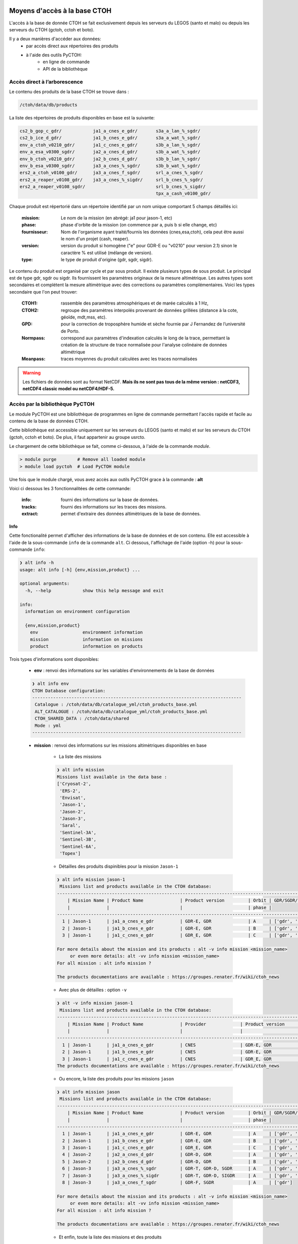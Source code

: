 Moyens d'accès à la base CTOH
=============================


L'accès à la base de donnée CTOH se fait exclusivement depuis les serveurs
du LEGOS (santo et malo) ou depuis les serveurs du CTOH (gctoh, cctoh et boto).
          
Il y a deux manières d'accéder aux données:
    - par accès direct aux répertoires des produits
    - à l'aide des outils PyCTOH:
        * en ligne de commande
        * API de la bibliothèque


.. _tree_strust_access_ref:

Accès direct à l’arborescence  
------------------------------

Le contenu des produits de la base CTOH se trouve dans :
    
.. code-block:: text
    
        /ctoh/data/db/products
        
    
La liste des répertoires de produits disponibles en base est la suivante:

.. code-block:: text
    
    cs2_b_gop_c_gdr/            ja1_a_cnes_e_gdr/       s3a_a_lan_%_sgdr/
    cs2_b_ice_d_gdr/            ja1_b_cnes_e_gdr/       s3a_a_wat_%_sgdr/
    env_a_ctoh_v0210_gdr/       ja1_c_cnes_e_gdr/       s3b_a_lan_%_sgdr/
    env_a_esa_v0300_sgdr/       ja2_a_cnes_d_gdr/       s3b_a_wat_%_sgdr/
    env_b_ctoh_v0210_gdr/       ja2_b_cnes_d_gdr/       s3b_b_lan_%_sgdr/
    env_b_esa_v0300_sgdr/       ja3_a_cnes_%_sgdr/      s3b_b_wat_%_sgdr/
    ers2_a_ctoh_v0100_gdr/      ja3_a_cnes_f_sgdr/      srl_a_cnes_%_sgdr/
    ers2_a_reaper_v0108_gdr/    ja3_a_cnes_%_sigdr/     srl_b_cnes_%_sgdr/
    ers2_a_reaper_v0108_sgdr/                           srl_b_cnes_%_sigdr/
                                                        tpx_a_cash_v0100_gdr/

Chaque produit est répertorié dans un répertoire identifié par un nom unique comportant 5 champs détaillés ici:
    
    :mission: Le nom de la mission (en abrégé: ja1 pour jason-1, etc)
    :phase: phase d'orbite de la mission (on commence par a, puis b si elle change, etc)
    :fournisseur: Nom de l'organisme ayant traité/fournis les données (cnes,esa,ctoh), cela peut être aussi le nom d'un projet (cash, reaper).
    :version: version du produit si homogène ("e" pour GDR-E ou "v0210" pour version 2.1) sinon le caractère % est utilisé (mélange de version).
    :type: le type de produit d'origine (gdr, sgdr, sigdr).
    
    
Le contenu du produit est organisé par cycle et par sous produit. 
Il existe plusieurs types de sous produit. Le principal est de type gdr, sgdr ou sigdr. Ils fournissent
les paramètres originaux de la mesure altimètrique. Les autres types sont secondaires et complétent
la mesure altimètrique avec des corrections ou paramètres complémentaires. Voici les types secondaire que l'on peut trouver:
    
    :CTOH1: rassemble des paramètres atmosphériques et de marée calculés à 1 Hz,
    :CTOH2: regroupe des paramètres interpolés provenant de données grillées (distance à la cote, géoïde, mdt,mss, etc).
    :GPD: pour la correction de troposphère humide et sèche fournie par J Fernandez de l’université de Porto.
    :Normpass: correspond aux paramètres d'indexation calculés le long de la trace, permettant la création de la structure de trace normalisée pour l'analyse colinéaire de données altimétrique
    :Meanpass: traces moyennes du produit calculées avec les traces normalisées

.. warning::
    Les fichiers de données sont au format NetCDF. **Mais ils ne sont pas tous de la même version : netCDF3, netCDF4 classic model ou netCDF4/HDF-5.**




Accès par la bibliothèque PyCTOH 
--------------------------------

Le module PyCTOH est une bibliothèque de programmes en ligne de commande 
permettant l'accès rapide et facile au contenu de la base de données CTOH.

Cette bibliothèque est accessible uniquement sur les serveurs du LEGOS 
(santo et malo) et sur les serveurs du CTOH (gctoh, cctoh et boto). 
De plus, il faut appartenir au groupe usrcto.

Le chargement de cette bibliothèque se fait, comme ci-dessous, à l'aide de la commande *module*. 

.. code-block:: bash
    
    > module purge        # Remove all loaded module
    > module load pyctoh  # Load PyCTOH module


Une fois que le module chargé, vous avez accès aux outils PyCTOH grace à la commande : **alt**

Voici ci dessous les 3 fonctionnalitées de cette commande:

    :info: fourni des informations sur la base de données.
    :tracks: fourni des informations sur les traces des missions.
    :extract: permet d'extraire des données altimètriques de la base de données.


Info
~~~~

Cette fonctionalité permet d'afficher des informations de la base de données et de son contenu.
Elle est accessible à l'aide de la sous-commande ``info`` de la commande ``alt``. 
Ci dessous, l'affichage de l'aide (option -h) pour la sous-commande ``info``:

.. code-block:: bash
    
    ❯ alt info -h
    usage: alt info [-h] {env,mission,product} ...
    
    optional arguments:
      -h, --help            show this help message and exit
    
    info:
      information on environment configuration
    
      {env,mission,product}
        env                 environment information
        mission             information on missions
        product             information on products


Trois types d'informations sont disponibles:

    - **env** : renvoi des informations sur les variables d'environnements de la base de données

    .. code-block:: bash

            ❯ alt info env
            CTOH Database configuration:
            --------------------------------------------------------------------------------
             Catalogue : /ctoh/data/db/catalogue_yml/ctoh_products_base.yml
             ALT_CATALOGUE : /ctoh/data/db/catalogue_yml/ctoh_products_base.yml
             CTOH_SHARED_DATA : /ctoh/data/shared
             Mode : yml
            --------------------------------------------------------------------------------


    - **mission** : renvoi des informations sur les missions altimètriques disponibles en base
    
        * La liste des missions

        .. code-block:: bash

            ❯ alt info mission
            Missions list available in the data base :
            ['Cryosat-2',
             'ERS-2',
             'Envisat',
             'Jason-1',
             'Jason-2',
             'Jason-3',
             'Saral',
             'Sentinel-3A',
             'Sentinel-3B',
             'Sentinel-6A',
             'Topex']
             



        * Détailles des produits dispinibles pour la mission ``Jason-1``

        .. code-block:: bash

            ❯ alt info mission jason-1
             Missions list and products available in the CTOH database:
            -----------------------------------------------------------------------------------------------------------------
                | Mission Name | Product Name              | Product version         | Orbit | GDR/SGDR/SIGDR and CTOH addons
                |              |                           |                         | phase |
            -----------------------------------------------------------------------------------------------------------------
              1 | Jason-1      | ja1_a_cnes_e_gdr          | GDR-E, GDR              | A     | ['gdr', 'normpass', 'ctoh1', 'ctoh2', 'gpd', 'fes14', 'l2p']
              2 | Jason-1      | ja1_b_cnes_e_gdr          | GDR-E, GDR              | B     | ['gdr', 'ctoh2', 'normpass', 'gpd']
              3 | Jason-1      | ja1_c_cnes_e_gdr          | GDR_E, GDR              | C     | ['gdr', 'ctoh2']

            For more details about the mission and its products : alt -v info mission <mission_name>
                 or even more details: alt -vv info mission <mission_name>
            For all mission : alt info mission ?

            The products documentations are available : https://groupes.renater.fr/wiki/ctoh_news
         


        * Avec plus de détailles : option ``-v``

        .. code-block:: bash

            ❯ alt -v info mission jason-1
             Missions list and products available in the CTOH database:
            ------------------------------------------------------------------------------------------------------------------------------------------------------
                | Mission Name | Product Name              | Provider             | Product version         | Orbit | Orbit ref.  | GDR/SGDR/SIGDR and CTOH addons
                |              |                           |                      |                         | phase |             |
            ------------------------------------------------------------------------------------------------------------------------------------------------------
              1 | Jason-1      | ja1_a_cnes_e_gdr          | CNES                 | GDR-E, GDR              | A     | topex       | ['gdr', 'normpass', 'ctoh1', 'ctoh2', 'gpd', 'fes14', 'l2p']
              2 | Jason-1      | ja1_b_cnes_e_gdr          | CNES                 | GDR-E, GDR              | B     | topex_inter | ['gdr', 'ctoh2', 'normpass', 'gpd']
              3 | Jason-1      | ja1_c_cnes_e_gdr          | CNES                 | GDR_E, GDR              | C     | jasong      | ['gdr', 'ctoh2']
            The products documentations are available : https://groupes.renater.fr/wiki/ctoh_news
         


        * Ou encore, la liste des produits pour les missions ``jason``

        .. code-block:: bash

            ❯ alt info mission jason
             Missions list and products available in the CTOH database:
            -----------------------------------------------------------------------------------------------------------------
                | Mission Name | Product Name              | Product version         | Orbit | GDR/SGDR/SIGDR and CTOH addons
                |              |                           |                         | phase |
            -----------------------------------------------------------------------------------------------------------------
              1 | Jason-1      | ja1_a_cnes_e_gdr          | GDR-E, GDR              | A     | ['gdr', 'normpass', 'ctoh1', 'ctoh2', 'gpd', 'fes14', 'l2p']
              2 | Jason-1      | ja1_b_cnes_e_gdr          | GDR-E, GDR              | B     | ['gdr', 'ctoh2', 'normpass', 'gpd']
              3 | Jason-1      | ja1_c_cnes_e_gdr          | GDR_E, GDR              | C     | ['gdr', 'ctoh2']
              4 | Jason-2      | ja2_a_cnes_d_gdr          | GDR-D, GDR              | A     | ['gdr', 'ctoh1', 'ctoh2', 'ctoh_hr', 'gpd', 'normpass']
              5 | Jason-2      | ja2_b_cnes_d_gdr          | GDR-D, GDR              | B     | ['gdr', 'ctoh2', 'gpd']
              6 | Jason-3      | ja3_a_cnes_%_sgdr         | GDR-T, GDR-D, SGDR      | A     | ['gdr', 'ctoh2', 'normpass', 'gpd', 'ales', 'rads']
              7 | Jason-3      | ja3_a_cnes_%_sigdr        | GDR-T, GDR-D, SIGDR     | A     | ['gdr', 'ctoh2']
              8 | Jason-3      | ja3_a_cnes_f_sgdr         | GDR-F, SGDR             | A     | ['gdr']

            For more details about the mission and its products : alt -v info mission <mission_name>
                 or even more details: alt -vv info mission <mission_name>
            For all mission : alt info mission ?

            The products documentations are available : https://groupes.renater.fr/wiki/ctoh_news
         
    

        *  Et enfin, toute la liste des missions et des produits

        .. code-block:: bash

            ❯ alt info mission ?
             Missions list and products available in the CTOH database:
            -----------------------------------------------------------------------------------------------------------------
                | Mission Name | Product Name              | Product version         | Orbit | GDR/SGDR/SIGDR and CTOH addons
                |              |                           |                         | phase |
            -----------------------------------------------------------------------------------------------------------------
              1 | Cryosat-2    | cs2_b_gop_c_gdr           | GOP, Baseline C, GDR    | B     | ['gdr']
              2 | Cryosat-2    | cs2_b_ice_d_gdr           | ICE, Baseline D, GDR    | B     | ['gdr']
              3 | Envisat      | env_a_ctoh_v0210_gdr      | v2.1, GDR               | A     | ['gdr', 'ctoh1', 'ctoh2', 'ctoh_hf', 'ctoh_hf_corr', 'normpass', 'gpd', 'fes14', 'gpdv2']
              4 | Envisat      | env_a_esa_v0300_sgdr      | v3.0, SGDR              | A     | ['sgdr', 'ctoh2']
              5 | Envisat      | env_b_ctoh_v0210_gdr      | v2.1, GDR               | B     | ['gdr', 'ctoh1', 'ctoh2', 'ctoh_hf']
              6 | Envisat      | env_b_esa_v0300_sgdr      | v3.0, SGDR              | B     | ['sgdr', 'ctoh2']
              7 | ERS-2        | ers2_a_ctoh_v0100_gdr     | v1.0, GDR               | A     | ['gdr', 'ctoh1', 'ctoh2', 'ctoh3', 'ctoh_hr', 'ers2.r', 'normpass']
              8 | ERS-2        | ers2_a_reaper_v0108_gdr   | v1.08, GDR              | A     | ['gdr', 'gpd', 'ctoh2', 'normpass']
              9 | ERS-2        | ers2_a_reaper_v0108_sgdr  | v1.08, SGDR             | A     | ['gdr']
             10 | Jason-1      | ja1_a_cnes_e_gdr          | GDR-E, GDR              | A     | ['gdr', 'normpass', 'ctoh1', 'ctoh2', 'gpd', 'fes14', 'l2p']
             11 | Jason-1      | ja1_b_cnes_e_gdr          | GDR-E, GDR              | B     | ['gdr', 'ctoh2', 'normpass', 'gpd']
             12 | Jason-1      | ja1_c_cnes_e_gdr          | GDR_E, GDR              | C     | ['gdr', 'ctoh2']
             13 | Jason-2      | ja2_a_cnes_d_gdr          | GDR-D, GDR              | A     | ['gdr', 'ctoh1', 'ctoh2', 'ctoh_hr', 'gpd', 'normpass']
             14 | Jason-2      | ja2_b_cnes_d_gdr          | GDR-D, GDR              | B     | ['gdr', 'ctoh2', 'gpd']
             15 | Jason-3      | ja3_a_cnes_%_sgdr         | GDR-T, GDR-D, SGDR      | A     | ['gdr', 'ctoh2', 'normpass', 'gpd', 'ales', 'rads']
             16 | Jason-3      | ja3_a_cnes_%_sigdr        | GDR-T, GDR-D, SIGDR     | A     | ['gdr', 'ctoh2']
             17 | Jason-3      | ja3_a_cnes_f_sgdr         | GDR-F, SGDR             | A     | ['gdr']
             18 | Sentinel-3A  | s3a_a_lan_%_sgdr          | Baseline D, LAND        | A     | ['.sgdr', 'sgdr', 'ctoh2']
             19 | Sentinel-3A  | s3a_a_wat_%_sgdr          | Baseline D, WATER       | A     | ['.sgdr', 'sgdr', 'ctoh2']
             20 | Sentinel-3B  | s3b_a_lan_%_sgdr          | Baseline D, LAND        | B     | ['.sgdr', 'sgdr', 'ctoh2']
             21 | Sentinel-3B  | s3b_a_wat_%_sgdr          | Baseline D, WATER       | A     | ['.sgdr', 'sgdr', 'ctoh2']
             22 | Sentinel-3B  | s3b_b_lan_%_sgdr          | Baseline D, LAND        | B     | ['.sgdr', 'sgdr', 'ctoh2']
             23 | Sentinel-3B  | s3b_b_wat_%_sgdr          | Baseline D, WATER, SGDR | B     | ['.sgdr', 'sgdr', 'ctoh2']
             24 | Sentinel-6A  | s6a_a_hr_%_gdr            | F01, F02, (SAR)         | A     | ['gdr']
             25 | Sentinel-6A  | s6a_a_hr_%_igdr           | F01, F02, (SAR, IGDR)   | A     | ['igdr']
             26 | Sentinel-6A  | s6a_a_lr_%_gdr            | F01, F02, (LRM)         | A     | ['gdr']
             27 | Sentinel-6A  | s6a_a_lr_%_igdr           | F01, F02, (LRM, IGDR)   | A     | ['igdr']
             28 | Saral        | srl_a_cnes_%_sgdr         | GDR-E, GDR-F, SGDR      | A     | ['gdr', 'ctoh1', 'ctoh2', 'fes14', 'normpass', 'gpd', 'gpdv2']
             29 | Saral        | srl_b_cnes_%_sgdr         | GDR-D, GDR-F, SGDR      | B     | ['gdr', 'ctoh2']
             30 | Saral        | srl_b_cnes_%_sigdr        | GDR-D, GDR-F, SIGDR     | B     | ['gdr', 'ctoh2']
             31 | Topex        | tpx_a_cash_v0100_gdr      | v1.0, GDR               | A     | ['gdr']

            For more details about the mission and its products : alt -v info mission <mission_name>
                 or even more details: alt -vv info mission <mission_name>
            For all mission : alt info mission ?

            The products documentations are available : https://groupes.renater.fr/wiki/ctoh_news        
            


.. _alt_info_product_ref:


    - **product** : renvoi les informations sur les produits disponible en base

        * Toute la liste des produits

        .. code-block:: bash

            ❯ alt info product
             Products list available in the CTOH database:
            -----------------------------------------------------------------
                | Prod. Name                |     Cycle     |     Date      |
                |                           | start |   end | start |   end |
            -----------------------------------------------------------------
              1 | cs2_b_gop_c_gdr           |     1 |    11 |
              2 | cs2_b_ice_d_gdr           |     2 |    10 |
              3 | env_a_ctoh_v0210_gdr      |     6 |    94 |
              4 | env_a_esa_v0300_sgdr      |     6 |    94 |
              5 | env_b_ctoh_v0210_gdr      |    95 |   113 |
              6 | env_b_esa_v0300_sgdr      |    95 |   113 |
              7 | ers2_a_ctoh_v0100_gdr     |     1 |    90 |
              8 | ers2_a_reaper_v0108_gdr   |     1 |    85 |
              9 | ers2_a_reaper_v0108_sgdr  |     1 |    85 |
             10 | ja1_a_cnes_e_gdr          |     1 |   259 |
             11 | ja1_b_cnes_e_gdr          |   262 |   374 |
             12 | ja1_c_cnes_e_gdr          |   500 |   537 |
             13 | ja2_a_cnes_d_gdr          |     0 |   303 |
             14 | ja2_b_cnes_d_gdr          |   305 |   327 |
             15 | ja3_a_cnes_%_sgdr         |     0 |   170 |
             16 | ja3_a_cnes_%_sigdr        |   166 |   202 |
             17 | ja3_a_cnes_f_sgdr         |     0 |   196 |
             18 | s3a_a_lan_%_sgdr          |     1 |    74 |
             19 | s3a_a_wat_%_sgdr          |     1 |    74 |
             20 | s3b_a_lan_%_sgdr          |     3 |    19 |
             21 | s3b_a_wat_%_sgdr          |     2 |    19 |
             22 | s3b_b_lan_%_sgdr          |    19 |    54 |
             23 | s3b_b_wat_%_sgdr          |    19 |    54 |
             24 | s6a_a_hr_%_gdr            |    19 |    21 |
             25 | s6a_a_hr_%_igdr           |    23 |    26 |
             26 | s6a_a_lr_%_gdr            |    19 |    21 |
             27 | s6a_a_lr_%_igdr           |    23 |    26 |
             28 | srl_a_cnes_%_sgdr         |     1 |    35 |
             29 | srl_b_cnes_%_sgdr         |   100 |   150 |
             30 | srl_b_cnes_%_sigdr        |   135 |   150 |
             31 | tpx_a_cash_v0100_gdr      |    10 |   359 |

            For more details about the products : alt -v info  product <product_name>
            For all mission : alt info product

            The products documentations are available : https://groupes.renater.fr/wiki/ctoh_news
      


        * Avec plus de détailles : option ``-v``

        .. code-block:: bash
            
            ❯ alt -v info product
             Products list available in the CTOH database:
            ------------------------------------------------------------------------------------------------------------------
                | Prod. Name                | Mission     | Orbit | Supp./ | Prod.   | Prod. |     Cycle     |     Date      |
                |                           |             | Phase | Proc.  | version | type  | start |   end | start |   end |
            ------------------------------------------------------------------------------------------------------------------
              1 | cs2_b_gop_c_gdr           | Cryosat-2   | b     | gop    | c       | gdr   |     1 |    11 |
              2 | cs2_b_ice_d_gdr           | Cryosat-2   | b     | ice    | d       | gdr   |     2 |    10 |
              3 | env_a_ctoh_v0210_gdr      | Envisat     | a     | ctoh   | v0210   | gdr   |     6 |    94 |
              4 | env_a_esa_v0300_sgdr      | Envisat     | a     | esa    | v0300   | sgdr  |     6 |    94 |
              5 | env_b_ctoh_v0210_gdr      | Envisat     | b     | ctoh   | v0210   | gdr   |    95 |   113 |
              6 | env_b_esa_v0300_sgdr      | Envisat     | b     | esa    | v0300   | sgdr  |    95 |   113 |
              7 | ers2_a_ctoh_v0100_gdr     | ERS-2       | a     | ctoh   | v0100   | gdr   |     1 |    90 |
              8 | ers2_a_reaper_v0108_gdr   | ERS-2       | a     | reaper | v0108   | gdr   |     1 |    85 |
              9 | ers2_a_reaper_v0108_sgdr  | ERS-2       | a     | reaper | v0108   | sgdr  |     1 |    85 |
             10 | ja1_a_cnes_e_gdr          | Jason-1     | a     | cnes   | e       | gdr   |     1 |   259 |
             11 | ja1_b_cnes_e_gdr          | Jason-1     | b     | cnes   | e       | gdr   |   262 |   374 |
             12 | ja1_c_cnes_e_gdr          | Jason-1     | c     | cnes   | e       | gdr   |   500 |   537 |
             13 | ja2_a_cnes_d_gdr          | Jason-2     | a     | cnes   | d       | gdr   |     0 |   303 |
             14 | ja2_b_cnes_d_gdr          | Jason-2     | b     | cnes   | d       | gdr   |   305 |   327 |
             15 | ja3_a_cnes_%_sgdr         | Jason-3     | a     | cnes   | ---     | sgdr  |     0 |   170 |
             16 | ja3_a_cnes_%_sigdr        | Jason-3     | a     | cnes   | ---     | sigdr |   166 |   202 |
             17 | ja3_a_cnes_f_sgdr         | Jason-3     | a     | cnes   | f       | sgdr  |     0 |   196 |
             18 | s3a_a_lan_%_sgdr          | Sentinel-3A | a     | lan    | ---     | sgdr  |     1 |    74 |
             19 | s3a_a_wat_%_sgdr          | Sentinel-3A | a     | wat    | ---     | sgdr  |     1 |    74 |
             20 | s3b_a_lan_%_sgdr          | Sentinel-3B | a     | lan    | ---     | sgdr  |     3 |    19 |
             21 | s3b_a_wat_%_sgdr          | Sentinel-3B | a     | wat    | ---     | sgdr  |     2 |    19 |
             22 | s3b_b_lan_%_sgdr          | Sentinel-3B | b     | lan    | ---     | sgdr  |    19 |    54 |
             23 | s3b_b_wat_%_sgdr          | Sentinel-3B | b     | wat    | ---     | sgdr  |    19 |    54 |
             24 | s6a_a_hr_%_gdr            | Sentinel-6A | a     | hr     | ---     | gdr   |    19 |    21 |
             25 | s6a_a_hr_%_igdr           | Sentinel-6A | a     | hr     | ---     | igdr  |    23 |    26 |
             26 | s6a_a_lr_%_gdr            | Sentinel-6A | a     | lr     | ---     | gdr   |    19 |    21 |
             27 | s6a_a_lr_%_igdr           | Sentinel-6A | a     | lr     | ---     | igdr  |    23 |    26 |
             28 | srl_a_cnes_%_sgdr         | Saral       | a     | cnes   | ---     | sgdr  |     1 |    35 |
             29 | srl_b_cnes_%_sgdr         | Saral       | b     | cnes   | ---     | sgdr  |   100 |   150 |
             30 | srl_b_cnes_%_sigdr        | Saral       | b     | cnes   | ---     | sigdr |   135 |   150 |
             31 | tpx_a_cash_v0100_gdr      | Topex       | a     | cash   | v0100   | gdr   |    10 |   359 |
            The products documentations are available : https://groupes.renater.fr/wiki/ctoh_news
         


        * Seulement avec les produits ``ja1``

        .. code-block:: bash

            ❯ alt -v info product ja1
             Products list available in the CTOH database:
            ------------------------------------------------------------------------------------------------------------------
                | Prod. Name                | Mission     | Orbit | Supp./ | Prod.   | Prod. |     Cycle     |     Date      |
                |                           |             | Phase | Proc.  | version | type  | start |   end | start |   end |
            ------------------------------------------------------------------------------------------------------------------
              1 | ja1_a_cnes_e_gdr          | Jason-1     | a     | cnes   | e       | gdr   |     1 |   259 |
              2 | ja1_b_cnes_e_gdr          | Jason-1     | b     | cnes   | e       | gdr   |   262 |   374 |
              3 | ja1_c_cnes_e_gdr          | Jason-1     | c     | cnes   | e       | gdr   |   500 |   537 |
            The products documentations are available : https://groupes.renater.fr/wiki/ctoh_news
         


.. _alt_info_product_param_ref:


        * Recherche d'information sur des paramètres d'un produit. Exemple du produit ``ja1_a_cnes_e_gdr`` et les paramètres de ``range``. La recherche des paramètres se fait avec l'option ``-p`` et la chaine de caractère ``*range*``:

        .. code-block:: bash

            ❯ alt info product ja1_a_cnes_e_gdr -p*range*
            ################################################################################
                 Number of occurences found for '*range*' :
                    - Product Attributes  : 0
                    - Product Variables : 19
                    - Product Description : 0

            ################################################################################
            -------------------------------Variables product--------------------------------
            ['gdr',
             ['ice_range_20hz_c',
              'ice_range_20hz_ku',
              'net_instr_corr_range_c',
              'net_instr_corr_range_ku',
              'qual_alt_1hz_range_c',
              'qual_alt_1hz_range_ku',
              'qual_inst_corr_1hz_range_c',
              'qual_inst_corr_1hz_range_ku',
              'range_20hz_c',
              'range_20hz_ku',
              'range_c',
              'range_ku',
              'range_numval_c',
              'range_numval_ku',
              'range_rms_c',
              'range_rms_ku',
              'range_used_20hz_c',
              'range_used_20hz_ku']]
            ################################################################################
      

        * Pour plus de détailles sur le paramètre ``range_20hz_ku`` du produit ``ja1_a_cnes_e_gdr`` : option ``-v``

        .. code-block:: bash

            ❯ alt -v info product ja1_a_cnes_e_gdr -prange_20hz_ku
            ################################################################################
                 Number of occurences found for 'range_20hz_ku' :
                    - Product Attributes  : 0
                    - Product Variables : 1
                    - Product Description : 0

            ################################################################################
            -------------------------------Variables product--------------------------------
            ['gdr',
             [['range_20hz_ku',
               {'_FillValue': '2147483647',
                'add_offset': '1300000.0',
                'comment': 'All instrumental corrections included, i.e. distance '
                           'antenna-COG (cog_corr), USO drift correction (uso_corr), '
                           'internal path correction (internal_path_delay_corr_ku), '
                           'Doppler correction (doppler_corr_ku), modeled instrumental '
                           'errors correction (modeled_instr_corr_range_ku) and system '
                           'bias. range_20hz updated to account for reference plane and '
                           'internal path delay ',
                'coordinates': 'lon_20hz lat_20hz',
                'long_name': '20 Hz Ku band corrected altimeter range',
                'scale_factor': '0.0001',
                'standard_name': 'altimeter_range',
                'units': 'm'}]]]
            ################################################################################
     



Tracks
~~~~~~

Cette fonctionalité permet trouver pour chaqu'un des produits les numéros de trace dans une région donnée.
Elle est accessible à l'aide de la sous-commande ``tracks`` de la commande ``alt``.
Ci dessous, l'affichage de l'aide (option -h) pour la sous-commande ``tracks``:

.. code-block:: bash

    ❯ alt tracks -h
    usage: alt tracks [-h] product_name {region,nearest} ...

    positional arguments:
      product_name      product referred to

    optional arguments:
      -h, --help        show this help message and exit

    product:
      product whose tracks are queried

      {region,nearest}
        region          Tracks crossing the given rectangular region
        nearest         Nearest track to given point


Deux possibilitées pour la détermination des numéros de trace : 

    - **region** : renvoi les numéros de trace d'un produit passant dans une région qui est définie par des coordonnées géographique min et max d'un rectangle.

        * Numéros de trace de la mission Jason-1 à l'interieure du rectangle lon/lat min/max:

        .. code-block:: bash

            ❯ alt tracks ja1_a_cnes_e_gdr region -G1.55,1.75  -L42.0,44.0
            tracks region ja1_a_cnes_e_gdr
            #### Jason-1 topex 1.55 1.75 42.0 44.0
            /ctoh/data/shared/tracks topex
            >>>>>>> path :  /ctoh/data/shared/tracks/topex
            2 tracks crossing the region : {70, 111}
     


        * Avec plus de détailles : option ``-v``

        .. code-block:: bash

            ❯ alt -v tracks ja1_a_cnes_e_gdr region -G1.55,1.75  -L42.0,44.0
            tracks region ja1_a_cnes_e_gdr
            #### Jason-1 topex 1.55 1.75 42.0 44.0
            /ctoh/data/shared/tracks topex
            >>>>>>> path :  /ctoh/data/shared/tracks/topex
            Segment 1 intersects track 111 at (lat,lon)=(43.372822,1.735552)
            Segment 1 intersects track 70 at (lat,lon)=(42.547038,-358.235236)
            Segment 3 intersects track 111 at (lat,lon)=(43.125436,1.532267)
            Segment 3 intersects track 70 at (lat,lon)=(42.794425,-358.433343)
            2 tracks crossing the region : {70, 111}

    - **nearest** : renvoi le numéro de trace d'un produit passant le plus proche d'un point définit par ces coordonnées géographiques.

        * Quelle est la trace du produit Jason-1 (ja1_a_cnes_e_gdr) passant la plus près de Toulouse (1.439706 43.607888)?

        .. code-block:: bash

            ❯ alt -v tracks ja1_a_cnes_e_gdr nearest 1.439706 43.607888
            tracks nearest ja1_a_cnes_e_gdr
            /ctoh/data/shared/tracks topex
            >>>>>>> path :  /ctoh/data/shared/tracks/topex
            The nearest track to point lat=43.607888, lon=1.439706 is 111
     


        * Quelle est la trace **ascendante** du produit Jason-1 (ja1_a_cnes_e_gdr) passant la plus près de Toulouse (1.439706 43.607888)?

        .. code-block:: bash

            ❯ alt tracks ja1_a_cnes_e_gdr nearest 1.439706 43.607888 --asc
            tracks nearest ja1_a_cnes_e_gdr
            /ctoh/data/shared/tracks topex
            >>>>>>> path :  /ctoh/data/shared/tracks/topex
            111
     


     
        * Quelle est la trace **descendante** du produit Jason-1 (ja1_a_cnes_e_gdr) passant la plus près de Toulouse (1.439706 43.607888)?

        .. code-block:: bash

            ❯ alt tracks ja1_a_cnes_e_gdr nearest 1.439706 43.607888 --dsc
            tracks nearest ja1_a_cnes_e_gdr
            /ctoh/data/shared/tracks topex
            >>>>>>> path :  /ctoh/data/shared/tracks/topex
            70


.. _extract_ref:

Extract
~~~~~~~

Cette fonctionalité permet extraire des paramètres altimétriques de la base de données.
Elle est accessible à l'aide de la sous-commande ``extract`` de la commande ``alt``.
Ci dessous, l'affichage de l'aide (option -h) pour la sous-commande ``extract``:

.. code-block:: bash

    ❯ alt extract -h
    usage: alt extract [-h] [-t TRACKS] [-c CYCLES] [--cfg_file CFG_FILE]
                       [-p PARAMS] [-o OUTPUT_DIR] [--prefix PREFIX] [--serial]
                       [--no_groups]
                       product {region,shapefile} ...

    positional arguments:
      product               extract product

    optional arguments:
      -h, --help            show this help message and exit
      -t TRACKS, --tracks TRACKS
                            Tracks list
      -c CYCLES, --cycles CYCLES
                            Cycles list
      --cfg_file CFG_FILE   Configuration file (yaml) with parameters list (tag
                            label : params)
      -p PARAMS, --params PARAMS
                            Parameters list
      -o OUTPUT_DIR, --output_dir OUTPUT_DIR
                            Output directory
      --prefix PREFIX       Prefix file
      --serial              Switch off multiprocess extraction.
      --no_groups           Force NetCDF4 without groups.

    Area:
      Area whose tracks are queried

      {region,shapefile}
        region              Tracks crossing the given rectangular region
        shapefile           Tracks crossing the given shapefile polygon


L'extraction de paramètres altimétriques de la base de données requière un minimum d'arguments qui peuvent varier en fonction des besions. Ici ci-dessous, voici quelques exemples d'usage...

    - Exemple n°1 : 
        * Extraction du produit ``ja1_a_cnes_e_gdr`` dans la région toulousainne (region -G1.55,1.75  -L42.0,44.0)
        * L'option paramètre ``-p`` indique la liste de paramètres à extraire : lon,lat,time,range_20hz_ku
        * L'option cycle ``-c`` indique la liste des cycles à extraire : 50,60-63 (le cycle 50 et les cycles de 60 à 63)
        * L'option trace ``-t`` n'est ici pas necessaire car la selection par coordonnées géographiques calcul les numéros de traces à selectionner.
        * **L'option répertoire ``-o`` est ici omit. Les fichiers d'extraction sont généré dans le répertoire courant.**
     


    .. code-block:: bash

        ❯ alt extract ja1_a_cnes_e_gdr -plon,lat,time,range_20hz_ku -c50,60-63 region -G1.55,1.75  -L42.0,44.0
        extract ja1_a_cnes_e_gdr
        coord_extract {'lonmin': 1.55, 'lonmax': 1.75, 'latmin': 42.0, 'latmax': 44.0}
        Selection cycle list is : [50, 60, 61, 62, 63]
        Getting metadata...
        Getting mission information...
        Getting tracks to extract...
        mission: topex
        /ctoh/data/shared/tracks topex
        >>>>>>> path :  /ctoh/data/shared/tracks/topex

        topex
        nb tracks per cycle: 254
        nb turns per cycle : 10
        orbit inclination  : 66.04°

        Getting product file...
        Found 10 files
        Starting extraction
        Writing file : /data/tmp7j/Test/JA1_GPN_2PeP050_070_20030518_183730_20030518_193339.nc
        Writing file : /data/tmp7j/Test/JA1_GPN_2PeP061_070_20030904_202117_20030904_211726.nc
        Writing file : /data/tmp7j/Test/JA1_GPN_2PeP050_111_20030520_090218_20030520_095826.nc
        Writing file : /data/tmp7j/Test/JA1_GPN_2PeP063_070_20030924_161819_20030924_171428.nc
        Writing file : /data/tmp7j/Test/JA1_GPN_2PeP060_070_20030825_222246_20030825_231855.nc
        Writing file : /data/tmp7j/Test/JA1_GPN_2PeP061_111_20030906_104605_20030906_114214.nc
        Writing file : /data/tmp7j/Test/JA1_GPN_2PeP065_070_20031014_121521_20031014_131131.nc
        Writing file : /data/tmp7j/Test/JA1_GPN_2PeP063_111_20030926_064306_20030926_073909.nc
        Writing file : /data/tmp7j/Test/JA1_GPN_2PeP062_070_20030914_181948_20030914_191557.nc
        Writing file : /data/tmp7j/Test/JA1_GPN_2PeP060_111_20030827_124733_20030827_134340.nc
        Writing file : /data/tmp7j/Test/JA1_GPN_2PeP065_111_20031016_024010_20031016_033614.nc
        Writing file : /data/tmp7j/Test/JA1_GPN_2PeP064_070_20031004_141650_20031004_151259.nc
        Writing file : /data/tmp7j/Test/JA1_GPN_2PeP062_111_20030916_084436_20030916_094045.nc
        Writing file : /data/tmp7j/Test/JA1_GPN_2PeP066_070_20031024_101355_20031024_111004.nc
        fichier vide
        Writing file : /data/tmp7j/Test/JA1_GPN_2PeP066_111_20031026_003842_20031026_013444.nc
        Writing file : /data/tmp7j/Test/JA1_GPN_2PeP064_111_20031006_044137_20031006_053742.nc
        Writing file : /data/tmp7j/Test/JA1_GPN_2PeP067_070_20031103_081226_20031103_090837.nc
        Ending extraction
        Done processing
        Empty files removed.


    Avec les fichiers d'extraction, un fichier de description (files_desc.yml) est également généré. Il décrit le contenu de l'extraction :

    .. code-block:: bash

        ❯ more files_desc.yml
        coordinates:
          latmax: 44.0
          latmin: 42.0
          lonmax: 1.75
          lonmin: 1.55
        cycles: '[50, 60, 61, 62, 63]'
        date: Thu Aug  5 17:11:19 2021
        filenames:
          50:
            70: JA1_GPN_2PeP050_070_20030518_183730_20030518_193339.nc
            111: JA1_GPN_2PeP050_111_20030520_090218_20030520_095826.nc
          60:
            70: JA1_GPN_2PeP060_070_20030825_222246_20030825_231855.nc
            111: JA1_GPN_2PeP060_111_20030827_124733_20030827_134340.nc
          61:
            70: JA1_GPN_2PeP061_070_20030904_202117_20030904_211726.nc
            111: JA1_GPN_2PeP061_111_20030906_104605_20030906_114214.nc
          62:
            70: JA1_GPN_2PeP062_070_20030914_181948_20030914_191557.nc
            111: JA1_GPN_2PeP062_111_20030916_084436_20030916_094045.nc
          63:
            70: JA1_GPN_2PeP063_070_20030924_161819_20030924_171428.nc
            111: JA1_GPN_2PeP063_111_20030926_064306_20030926_073909.nc
        files_number: 10
        institution: CTOH/LEGOS, UMR5566 CNRS-CNES-IRD-Universite de Toulouse III
        mission: Jason-1
        orbit: topex
        output_directory: /data/tmp7j/Test/
        product_name: ja1_a_cnes_e_gdr
        pyctoh_version: hg698a2d3c4442
        shapefile: null
        source: altimetry radar
        title: GDR or SGDR dataset supplied from CTOH database


    - Exemple n°2 : 
        * Extraction  du produit ``ja1_a_cnes_e_gdr``
        * L'option paramètre ``-p`` indique la liste de paramètres à extraire : lon,lat,time,range_20hz_ku
        * **L'option cycle ``-c`` est omit. Tous les cycles sont extrait.**
        * L'option trace ``-t`` indique les numéros de trace à extraire : 100-105,180.
        * L'option répertoire ``-o`` est ici omit. Les fichiers d'extraction sont générer dans le répertoire courant.


    .. code-block:: bash

        ❯ alt extract ja1_a_cnes_e_gdr -plon,lat,time,range_20hz_ku -t100-105,180
    

    - Exemple n°3 : 
        * Extraction  du produit ``ja1_a_cnes_e_gdr``
        * L'option paramètre ``-p`` indique la liste de paramètres à extraire : lon,lat,time,range_20hz_ku
        * **L'option cycle ``-c`` est omit. Tous les cycles sont extrait.**
        * L'option trace ``-t`` indique les numéros de trace à extraire : 100-105,180.
        * L'option répertoire ``-o`` est ici omit. Les fichiers d'extraction sont générer dans le répertoire courant.


    .. code-block:: bash

        ❯ alt extract ja1_a_cnes_e_gdr -plon,lat,time,range_20hz_ku -t100-105,180
 

    - Exemple n°4 : 
        * Extraction  du produit ``ja1_a_cnes_e_gdr``
        * L'option paramètre ``-p`` indique la liste de paramètres à extraire : lon,lat,time, **l2p:range** ,wet_tropospheric_correction_model
        
            La recherche du paramètre se fait de manière prioritaire dans le produit de base (càd gdr, sgdr, sigdr) puis si le paramètre n'est pas trouvé, la racherche s'entend aux autres sous-produits (ctoh1, ctoh2, gdp, etc). Dans cet exemple les paramètres ``lon``, ``lat``, ``time`` et ``wet_tropospheric_correction_model`` sont recherché dans le produits de base GDR du produit ``ja1_a_cnes_e_gdr``. Le paramètre ``wet_tropospheric_correction_model`` n'appartient pas au produit de base. Il est donc recherché dans les autres sous-produits. Le paramètre de ``l2p:range`` est force la selection du paramètre ``range`` dans le sous-produit ``l2p``.

        * L'option cycle ``-c`` indique les cycles de 1 à 10 
        * L'option trace ``-t`` indique les numéros de trace à extraire : 100-105,180.
        * L'option répertoire ``-o`` est ici omit. Les fichiers d'extraction sont générer dans le répertoire courant.


    .. code-block:: bash

        ❯ alt extract ja1_a_cnes_e_gdr -plon,lat,time,l2p:range,wet_tropospheric_correction_model -t109 -c1-10


    - Exemple n°5 : 
        * Extraction  du produit ``ja1_a_cnes_e_gdr``
        * L'option paramètre ``-p`` indique la liste de paramètres à extraire : lon,lat,time, **l2p:/*** 
            L'expression du paramètre ``l2p:*`` permet l'extraction de tous les paramètre du sous-produit l2p

        * L'option cycle ``-c`` indique les cycles de 1 à 10
        * L'option trace ``-t`` indique les numéros de trace à extraire : 100-105,180.
        * L'option répertoire ``-o`` est ici omit. Les fichiers d'extraction sont générer dans le répertoire courant.


    .. code-block:: bash
    
        ❯ alt extract ja1_a_cnes_e_gdr -plon,lat,time,l2p:* -t109 -c1-10
    




Accès via l’API python
-----------------------

* L'API PyCTOH existe. Doc a terminer.*


Catalogues de données
=======================

Remise d’équerre des catalogues. Aujourd’hui l’implémentation du parser des fichiers de description et trop complexe car la grammaire des fichiers desc n’existe pas (à ma connaissance) et il y a beaucoup d’exceptions à prendre en compte (le cas de chemins terminant par ‘/’ ou pas, quand il y a un gdrpath défini ou pas…).  Pour ne pas modifier les fichiers existants et risquer de tout casser, on a définit une grammaire standard simple, implémenté sous forme de fichiers YAML.  

Aussi, plutôt que permettre d’avoir des catalogues n’importe où dans l’arborescence qui se font référence les uns aux autres avec des liens symboliques, on demande à ce qu’ils soient tous ensemble dans un seul et même répertoire, ça favorise la lisibilité.

On limite le nombre de catalogues à 2 :  un catalogue général pour tout le monde et un autre pour le ctoh, qui contient tous les produits en phase beta.  Chaque utilisateur (ou groupe) peut en plus avoir son propre catalogue, pour les produits en plein développement (phase alpha).

Services
=========

Les services à proposer à partir de la base sont :

-	extraction : le service essentiel. 
-	plot : une visualisation rapide du contenu d’un sous-enesemble de la base

la base doit être stable et robuste.


Droits d’accès à la base
=========================

Aujourd’hui les droits d’accès sont calqués sur la distinction de propriété unix.  Cette distinction est fictive et en réalité, tous les utilisateurs Legos devraient pouvoir avoir accès en lecture aux produits qu’on veut leur proposer.  La distinction usrcto/ctoh pour les données est donc fictive et doit pouvoir disparaître.  

On est en train d’écrire une commande d’extraction qui ne accède pas directement aux fichiers, mais via un daemon d’extraction qui, lui, a les droits d’accès usrcto et ctoh.  Ainsi, tous les produits ctoh sont disponibles à tous les utilisateurs sans avoir besoin de dupliquer les fichiers.  Seule contrainte : ça marche via des extractions.  L’accès direct à l’arborescence n’est pas possible pour un utilisateur lambda – il faut être ctoh. 


